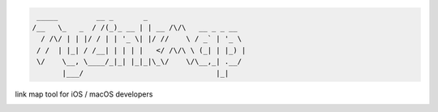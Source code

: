 .. code-block::
  
   _____         __ _       _
  /__   \_   _  / /(_)_ __ | | __ /\/\   __ _ _ __
    / /\/ | | |/ / | | '_ \| |/ //    \ / _` | '_ \
   / /  | |_| / /__| | | | |   </ /\/\ \ (_| | |_) |
   \/    \__, \____/_|_| |_|_|\_\/    \/\__,_| .__/
         |___/                               |_|


link map tool for iOS / macOS developers

|license|

.. |license| image:: https://img.shields.io/github/license/luckytianyiyan/TyLinkMap.svg?maxAge=2592000
